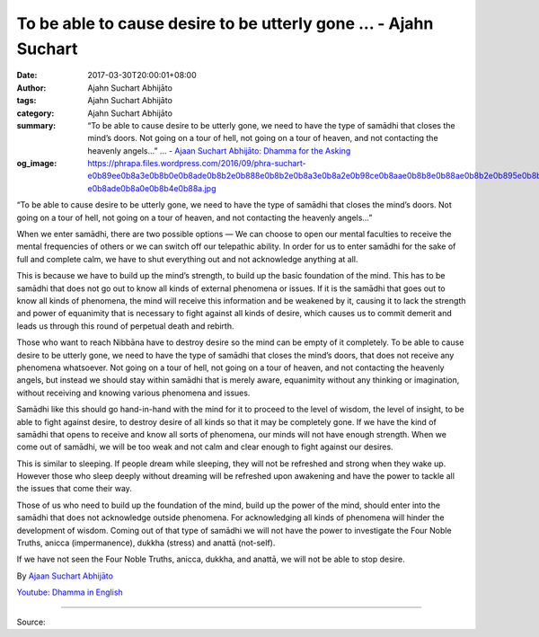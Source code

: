 To be able to cause desire to be utterly gone ... - Ajahn Suchart
#################################################################

:date: 2017-03-30T20:00:01+08:00
:author: Ajahn Suchart Abhijāto
:tags: Ajahn Suchart Abhijāto
:category: Ajahn Suchart Abhijāto
:summary: “To be able to cause desire to be utterly gone, we need to have the type of samādhi that closes the mind’s doors. Not going on a tour of hell, not going on a tour of heaven, and not contacting the heavenly angels…” ...
          - `Ajaan Suchart Abhijāto: Dhamma for the Asking`_
:og_image: https://phrapa.files.wordpress.com/2016/09/phra-suchart-e0b89ee0b8a3e0b8b0e0b8ade0b8b2e0b888e0b8b2e0b8a3e0b8a2e0b98ce0b8aae0b8b8e0b88ae0b8b2e0b895e0b8b4-e0b8ade0b8a0e0b8b4e0b88a.jpg

“To be able to cause desire to be utterly gone, we need to have the type of samādhi that closes the mind’s doors. Not going on a tour of hell, not going on a tour of heaven, and not contacting the heavenly angels…”

When we enter samādhi, there are two possible options — We can choose to open our mental faculties to receive the mental frequencies of others or we can switch off our telepathic ability. In order for us to enter samādhi for the sake of full and complete calm, we have to shut everything out and not acknowledge anything at all.

This is because we have to build up the mind’s strength, to build up the basic foundation of the mind. This has to be samādhi that does not go out to know all kinds of external phenomena or issues. If it is the samādhi that goes out to know all kinds of phenomena, the mind will receive this information and be weakened by it, causing it to lack the strength and power of equanimity that is necessary to fight against all kinds of desire, which causes us to commit demerit and leads us through this round of perpetual death and rebirth.

Those who want to reach Nibbāna have to destroy desire so the mind can be empty of it completely. To be able to cause desire to be utterly gone, we need to have the type of samādhi that closes the mind’s doors, that does not receive any phenomena whatsoever. Not going on a tour of hell, not going on a tour of heaven, and not contacting the heavenly angels, but instead we should stay within samādhi that is merely aware, equanimity without any thinking or imagination, without receiving and knowing various phenomena and issues.

Samādhi like this should go hand-in-hand with the mind for it to proceed to the level of wisdom, the level of insight, to be able to fight against desire, to destroy desire of all kinds so that it may be completely gone. If we have the kind of samādhi that opens to receive and know all sorts of phenomena, our minds will not have enough strength. When we come out of samādhi, we will be too weak and not calm and clear enough to fight against our desires.

This is similar to sleeping. If people dream while sleeping, they will not be refreshed and strong when they wake up. However those who sleep deeply without dreaming will be refreshed upon awakening and have the power to tackle all the issues that come their way.

Those of us who need to build up the foundation of the mind, build up the power of the mind, should enter into the samādhi that does not acknowledge outside phenomena. For acknowledging all kinds of phenomena will hinder the development of wisdom. Coming out of that type of samādhi we will not have the power to investigate the Four Noble Truths, anicca (impermanence), dukkha (stress) and anattā (not-self).

If we have not seen the Four Noble Truths, anicca, dukkha, and anattā, we will not be able to stop desire.

By `Ajaan Suchart Abhijāto <http://phrasuchart.com/>`_

`Youtube: Dhamma in English <https://www.youtube.com/channel/UCi_BnRZmNgECsJGS31F495g>`_

.. image:: https://scontent-tpe1-1.xx.fbcdn.net/v/t1.0-9/17457296_753750724789686_3706981143381659809_n.jpg?oh=aaa5bddfe34562d1ebfb5044b4d88c5c&oe=59610069
   :align: center
   :alt: To be able to cause desire to be utterly gone

----

Source:

.. raw:: html

  <iframe src="https://www.facebook.com/plugins/post.php?href=https%3A%2F%2Fwww.facebook.com%2FAjahnSuchartAbhijato%2Fposts%2F753750724789686%3A0&width=500" width="500" height="491" style="border:none;overflow:hidden" scrolling="no" frameborder="0" allowTransparency="true"></iframe>

.. _Ajaan Suchart Abhijāto\: Dhamma for the Asking: https://www.facebook.com/AjahnSuchartAbhijato/
